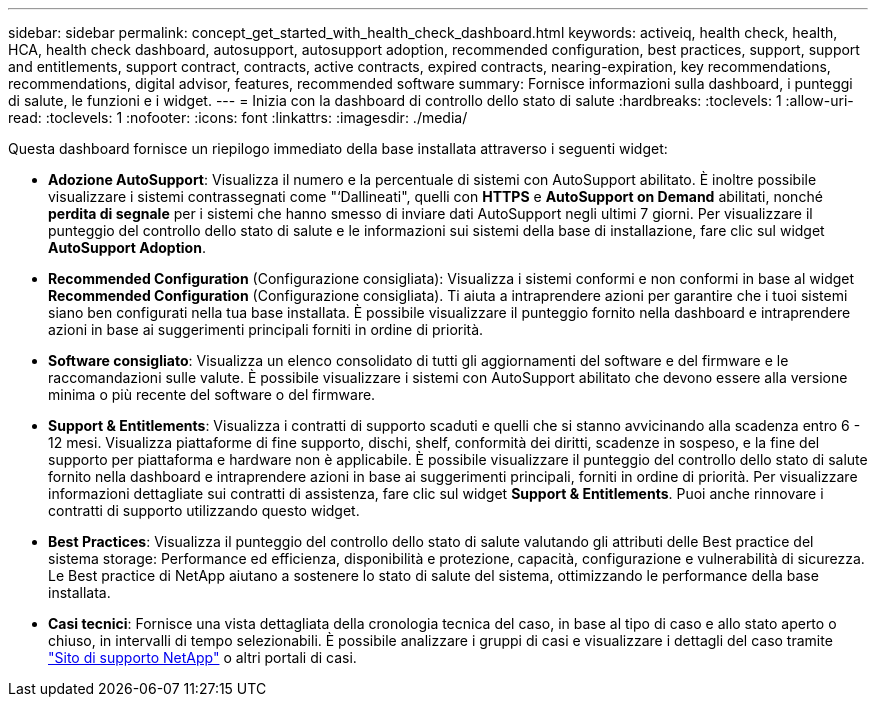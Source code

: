---
sidebar: sidebar 
permalink: concept_get_started_with_health_check_dashboard.html 
keywords: activeiq, health check, health, HCA, health check dashboard, autosupport, autosupport adoption, recommended configuration, best practices, support, support and entitlements, support contract, contracts, active contracts, expired contracts, nearing-expiration, key recommendations, recommendations,  digital advisor, features, recommended software 
summary: Fornisce informazioni sulla dashboard, i punteggi di salute, le funzioni e i widget. 
---
= Inizia con la dashboard di controllo dello stato di salute
:hardbreaks:
:toclevels: 1
:allow-uri-read: 
:toclevels: 1
:nofooter: 
:icons: font
:linkattrs: 
:imagesdir: ./media/


[role="lead"]
Questa dashboard fornisce un riepilogo immediato della base installata attraverso i seguenti widget:

* *Adozione AutoSupport*: Visualizza il numero e la percentuale di sistemi con AutoSupport abilitato. È inoltre possibile visualizzare i sistemi contrassegnati come "‘Dallineati", quelli con *HTTPS* e *AutoSupport on Demand* abilitati, nonché *perdita di segnale* per i sistemi che hanno smesso di inviare dati AutoSupport negli ultimi 7 giorni. Per visualizzare il punteggio del controllo dello stato di salute e le informazioni sui sistemi della base di installazione, fare clic sul widget *AutoSupport Adoption*.
* *Recommended Configuration* (Configurazione consigliata): Visualizza i sistemi conformi e non conformi in base al widget *Recommended Configuration* (Configurazione consigliata). Ti aiuta a intraprendere azioni per garantire che i tuoi sistemi siano ben configurati nella tua base installata. È possibile visualizzare il punteggio fornito nella dashboard e intraprendere azioni in base ai suggerimenti principali forniti in ordine di priorità.
* *Software consigliato*: Visualizza un elenco consolidato di tutti gli aggiornamenti del software e del firmware e le raccomandazioni sulle valute. È possibile visualizzare i sistemi con AutoSupport abilitato che devono essere alla versione minima o più recente del software o del firmware.
* *Support & Entitlements*: Visualizza i contratti di supporto scaduti e quelli che si stanno avvicinando alla scadenza entro 6 - 12 mesi. Visualizza piattaforme di fine supporto, dischi, shelf, conformità dei diritti, scadenze in sospeso, e la fine del supporto per piattaforma e hardware non è applicabile. È possibile visualizzare il punteggio del controllo dello stato di salute fornito nella dashboard e intraprendere azioni in base ai suggerimenti principali, forniti in ordine di priorità. Per visualizzare informazioni dettagliate sui contratti di assistenza, fare clic sul widget *Support & Entitlements*. Puoi anche rinnovare i contratti di supporto utilizzando questo widget.
* *Best Practices*: Visualizza il punteggio del controllo dello stato di salute valutando gli attributi delle Best practice del sistema storage: Performance ed efficienza, disponibilità e protezione, capacità, configurazione e vulnerabilità di sicurezza. Le Best practice di NetApp aiutano a sostenere lo stato di salute del sistema, ottimizzando le performance della base installata.
* *Casi tecnici*: Fornisce una vista dettagliata della cronologia tecnica del caso, in base al tipo di caso e allo stato aperto o chiuso, in intervalli di tempo selezionabili.  È possibile analizzare i gruppi di casi e visualizzare i dettagli del caso tramite link:https://mysupport.netapp.com//["Sito di supporto NetApp"^] o altri portali di casi.

